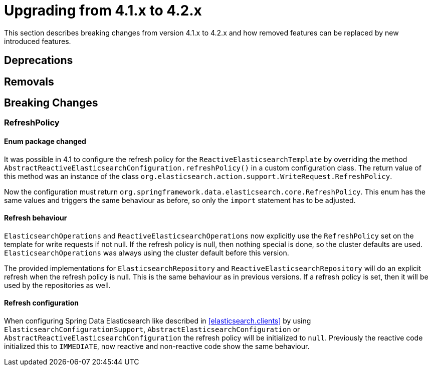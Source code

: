 [[elasticsearch-migration-guide-4.1-4.2]]
= Upgrading from 4.1.x to 4.2.x

This section describes breaking changes from version 4.1.x to 4.2.x and how removed features can be replaced by new introduced features.

[[elasticsearch-migration-guide-4.1-4.2.deprecations]]
== Deprecations

[[elasticsearch-migration-guide-4.1-4.2.removal]]
== Removals

[[elasticsearch-migration-guide-4.1-4.2.breaking-changes]]
== Breaking Changes

=== RefreshPolicy

==== Enum package changed

It was possible in 4.1 to configure the refresh policy for the `ReactiveElasticsearchTemplate` by overriding the method `AbstractReactiveElasticsearchConfiguration.refreshPolicy()` in a custom configuration class. The return value of this method was an instance of the class `org.elasticsearch.action.support.WriteRequest.RefreshPolicy`.

Now the configuration must return `org.springframework.data.elasticsearch.core.RefreshPolicy`. This enum has the same values and triggers the same behaviour as before, so only the `import` statement has to be adjusted.

==== Refresh behaviour

`ElasticsearchOperations` and `ReactiveElasticsearchOperations` now explicitly use the `RefreshPolicy` set on the template for write requests if not null. If the refresh policy is null, then nothing special is done, so the cluster defaults are used. `ElasticsearchOperations` was always using the cluster default before this version.

The provided implementations for `ElasticsearchRepository` and `ReactiveElasticsearchRepository` will do an explicit refresh when the refresh policy is null. This is the same behaviour as in previous versions. If a refresh policy is set, then it will be used by the repositories as well.

==== Refresh configuration

When configuring Spring Data Elasticsearch like described in <<elasticsearch.clients>> by using `ElasticsearchConfigurationSupport`, `AbstractElasticsearchConfiguration` or `AbstractReactiveElasticsearchConfiguration` the refresh policy will be initialized to `null`. Previously the reactive code initialized this to `IMMEDIATE`, now reactive and
non-reactive code show the same behaviour.
